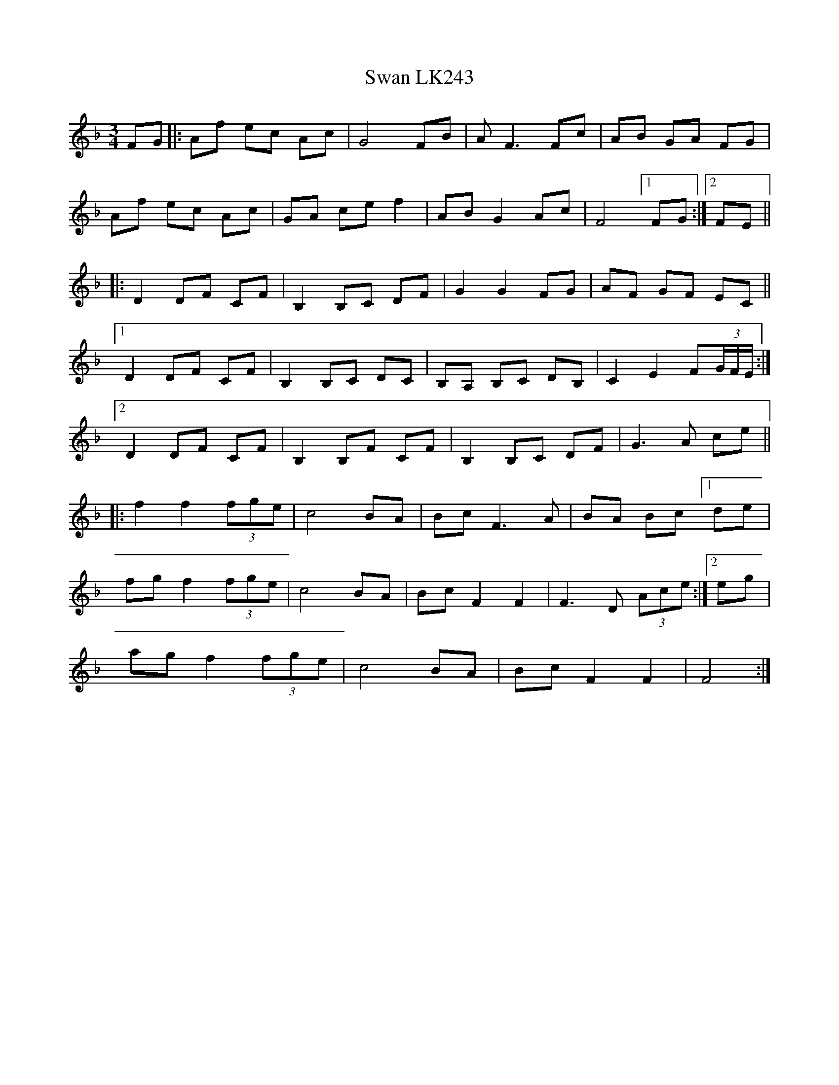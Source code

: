 X: 39025
T: Swan LK243
R: waltz
M: 3/4
K: Fmajor
FG|:Af ec Ac|G4FB|AF3Fc|AB GA FG|
Af ec Ac|GA ce f2|AB G2 Ac|F4[1FG:|2 FE||
|:D2 DF CF|B,2 B,C DF|G2G2FG|AF GF EC||
[1D2 DF CF|B,2B,C DC|B,A, B,C DB,|C2E2 F(3G/F/E/:|
[2D2 DF CF|B,2B,F CF|B,2 B,C DF|G3 A ce||
|:f2 f2(3fge|c4BA|BcF3A|BA Bc [1de|
fg f2 (3fge|c4BA|BcF2F2|F3D (3Ace:|2 eg|
ag f2 (3fge|c4BA|BcF2F2|F4:|

